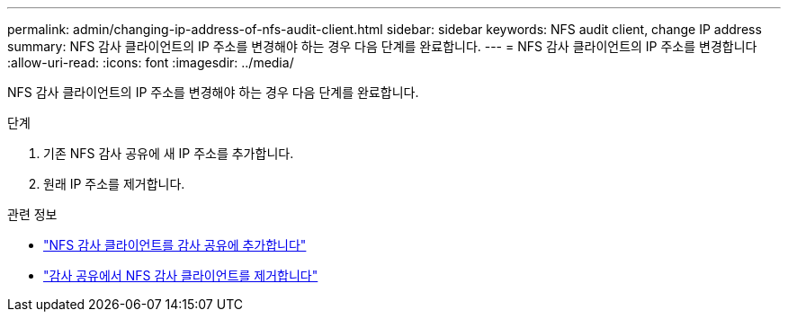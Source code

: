 ---
permalink: admin/changing-ip-address-of-nfs-audit-client.html 
sidebar: sidebar 
keywords: NFS audit client, change IP address 
summary: NFS 감사 클라이언트의 IP 주소를 변경해야 하는 경우 다음 단계를 완료합니다. 
---
= NFS 감사 클라이언트의 IP 주소를 변경합니다
:allow-uri-read: 
:icons: font
:imagesdir: ../media/


[role="lead"]
NFS 감사 클라이언트의 IP 주소를 변경해야 하는 경우 다음 단계를 완료합니다.

.단계
. 기존 NFS 감사 공유에 새 IP 주소를 추가합니다.
. 원래 IP 주소를 제거합니다.


.관련 정보
* link:adding-nfs-audit-client-to-audit-share.html["NFS 감사 클라이언트를 감사 공유에 추가합니다"]
* link:removing-nfs-audit-client-from-audit-share.html["감사 공유에서 NFS 감사 클라이언트를 제거합니다"]

